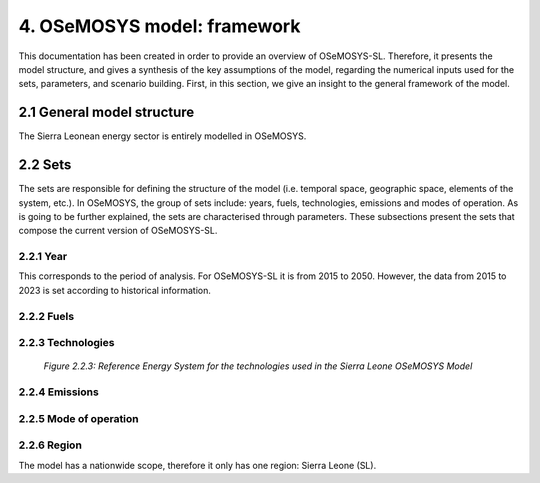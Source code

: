 4. OSeMOSYS model: framework 
=======================================

This documentation has been created in order to provide an overview of OSeMOSYS-SL. Therefore, it presents the model structure, and gives a synthesis of the key assumptions of the model, regarding the numerical inputs used for the sets, parameters, and scenario building. First, in this section, we give an insight to the general framework of the model.

2.1 General model structure 
+++++++++

The Sierra Leonean energy sector is entirely modelled in OSeMOSYS. 

















2.2 Sets 
+++++++++

The sets are responsible for defining the structure of the model (i.e. temporal space, geographic space, elements of the system, etc.). In OSeMOSYS, the group of sets include: years, fuels, technologies, emissions and modes of operation. As is going to be further explained, the sets are characterised through parameters. These subsections present the sets that compose the current version of OSeMOSYS-SL.  

2.2.1 Year
---------

This corresponds to the period of analysis. For OSeMOSYS-SL it is from 2015 to 2050. However, the data from 2015 to 2023 is set according to historical information. 

2.2.2 Fuels
---------







































2.2.3 Technologies
---------
+---------------------------------------------------------------------------------------------------------------------+
| .. figure:: img/SL_RES_Diag.png                                                                                    |
|    :align:   center                                                                                                 |
|    :width:   500 px                                                                                                 |
+---------------------------------------------------------------------------------------------------------------------+
   *Figure 2.2.3: Reference Energy System for the technologies used in the Sierra Leone OSeMOSYS Model*












































2.2.4 Emissions
---------




































2.2.5 Mode of operation
---------



2.2.6 Region
---------

The model has a nationwide scope, therefore it only has one region: Sierra Leone (SL).
